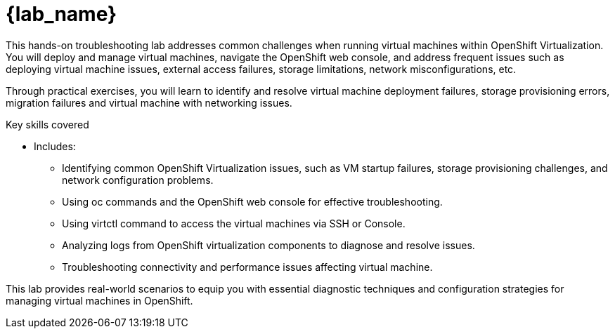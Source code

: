 = {lab_name}

This hands-on troubleshooting lab addresses common challenges when running virtual machines within OpenShift Virtualization. You will deploy and manage virtual machines, navigate the OpenShift web console, and address frequent issues such as deploying virtual machine issues, external access failures, storage limitations, network misconfigurations, etc.

Through practical exercises, you will learn to identify and resolve virtual machine deployment failures, storage provisioning errors, migration failures and virtual machine with networking issues.

.Key skills covered
* Includes:
  - Identifying common OpenShift Virtualization issues, such as VM startup failures, storage provisioning challenges, and network configuration problems.
  - Using oc commands and the OpenShift web console for effective troubleshooting.
  - Using virtctl command to access the virtual machines via SSH or Console.
  - Analyzing logs from OpenShift virtualization components to diagnose and resolve issues.
  - Troubleshooting connectivity and performance issues affecting virtual machine.

This lab provides real-world scenarios to equip you with essential diagnostic techniques and configuration strategies for managing virtual machines in OpenShift.